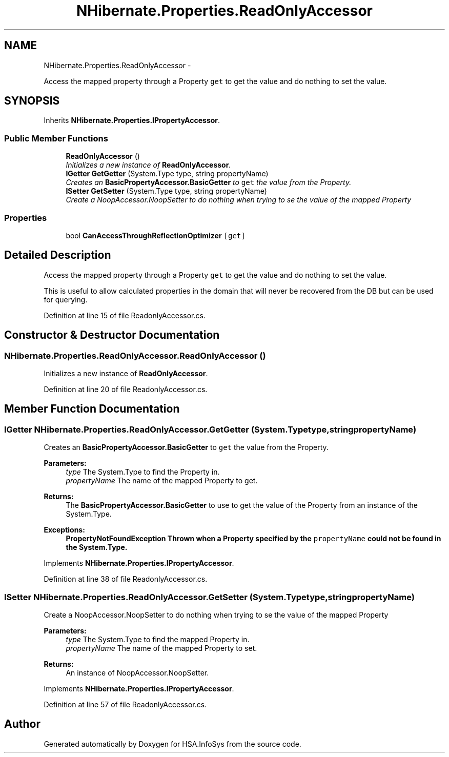 .TH "NHibernate.Properties.ReadOnlyAccessor" 3 "Fri Jul 5 2013" "Version 1.0" "HSA.InfoSys" \" -*- nroff -*-
.ad l
.nh
.SH NAME
NHibernate.Properties.ReadOnlyAccessor \- 
.PP
Access the mapped property through a Property \fCget\fP to get the value and do nothing to set the value\&.  

.SH SYNOPSIS
.br
.PP
.PP
Inherits \fBNHibernate\&.Properties\&.IPropertyAccessor\fP\&.
.SS "Public Member Functions"

.in +1c
.ti -1c
.RI "\fBReadOnlyAccessor\fP ()"
.br
.RI "\fIInitializes a new instance of \fBReadOnlyAccessor\fP\&. \fP"
.ti -1c
.RI "\fBIGetter\fP \fBGetGetter\fP (System\&.Type type, string propertyName)"
.br
.RI "\fICreates an \fBBasicPropertyAccessor\&.BasicGetter\fP to \fCget\fP the value from the Property\&. \fP"
.ti -1c
.RI "\fBISetter\fP \fBGetSetter\fP (System\&.Type type, string propertyName)"
.br
.RI "\fICreate a NoopAccessor\&.NoopSetter to do nothing when trying to se the value of the mapped Property \fP"
.in -1c
.SS "Properties"

.in +1c
.ti -1c
.RI "bool \fBCanAccessThroughReflectionOptimizer\fP\fC [get]\fP"
.br
.in -1c
.SH "Detailed Description"
.PP 
Access the mapped property through a Property \fCget\fP to get the value and do nothing to set the value\&. 

This is useful to allow calculated properties in the domain that will never be recovered from the DB but can be used for querying\&. 
.PP
Definition at line 15 of file ReadonlyAccessor\&.cs\&.
.SH "Constructor & Destructor Documentation"
.PP 
.SS "NHibernate\&.Properties\&.ReadOnlyAccessor\&.ReadOnlyAccessor ()"

.PP
Initializes a new instance of \fBReadOnlyAccessor\fP\&. 
.PP
Definition at line 20 of file ReadonlyAccessor\&.cs\&.
.SH "Member Function Documentation"
.PP 
.SS "\fBIGetter\fP NHibernate\&.Properties\&.ReadOnlyAccessor\&.GetGetter (System\&.Typetype, stringpropertyName)"

.PP
Creates an \fBBasicPropertyAccessor\&.BasicGetter\fP to \fCget\fP the value from the Property\&. 
.PP
\fBParameters:\fP
.RS 4
\fItype\fP The System\&.Type to find the Property in\&.
.br
\fIpropertyName\fP The name of the mapped Property to get\&.
.RE
.PP
\fBReturns:\fP
.RS 4
The \fBBasicPropertyAccessor\&.BasicGetter\fP to use to get the value of the Property from an instance of the System\&.Type\&.
.RE
.PP
\fBExceptions:\fP
.RS 4
\fI\fBPropertyNotFoundException\fP\fP Thrown when a Property specified by the \fCpropertyName\fP could not be found in the System\&.Type\&. 
.RE
.PP

.PP
Implements \fBNHibernate\&.Properties\&.IPropertyAccessor\fP\&.
.PP
Definition at line 38 of file ReadonlyAccessor\&.cs\&.
.SS "\fBISetter\fP NHibernate\&.Properties\&.ReadOnlyAccessor\&.GetSetter (System\&.Typetype, stringpropertyName)"

.PP
Create a NoopAccessor\&.NoopSetter to do nothing when trying to se the value of the mapped Property 
.PP
\fBParameters:\fP
.RS 4
\fItype\fP The System\&.Type to find the mapped Property in\&.
.br
\fIpropertyName\fP The name of the mapped Property to set\&.
.RE
.PP
\fBReturns:\fP
.RS 4
An instance of NoopAccessor\&.NoopSetter\&. 
.RE
.PP

.PP
Implements \fBNHibernate\&.Properties\&.IPropertyAccessor\fP\&.
.PP
Definition at line 57 of file ReadonlyAccessor\&.cs\&.

.SH "Author"
.PP 
Generated automatically by Doxygen for HSA\&.InfoSys from the source code\&.

